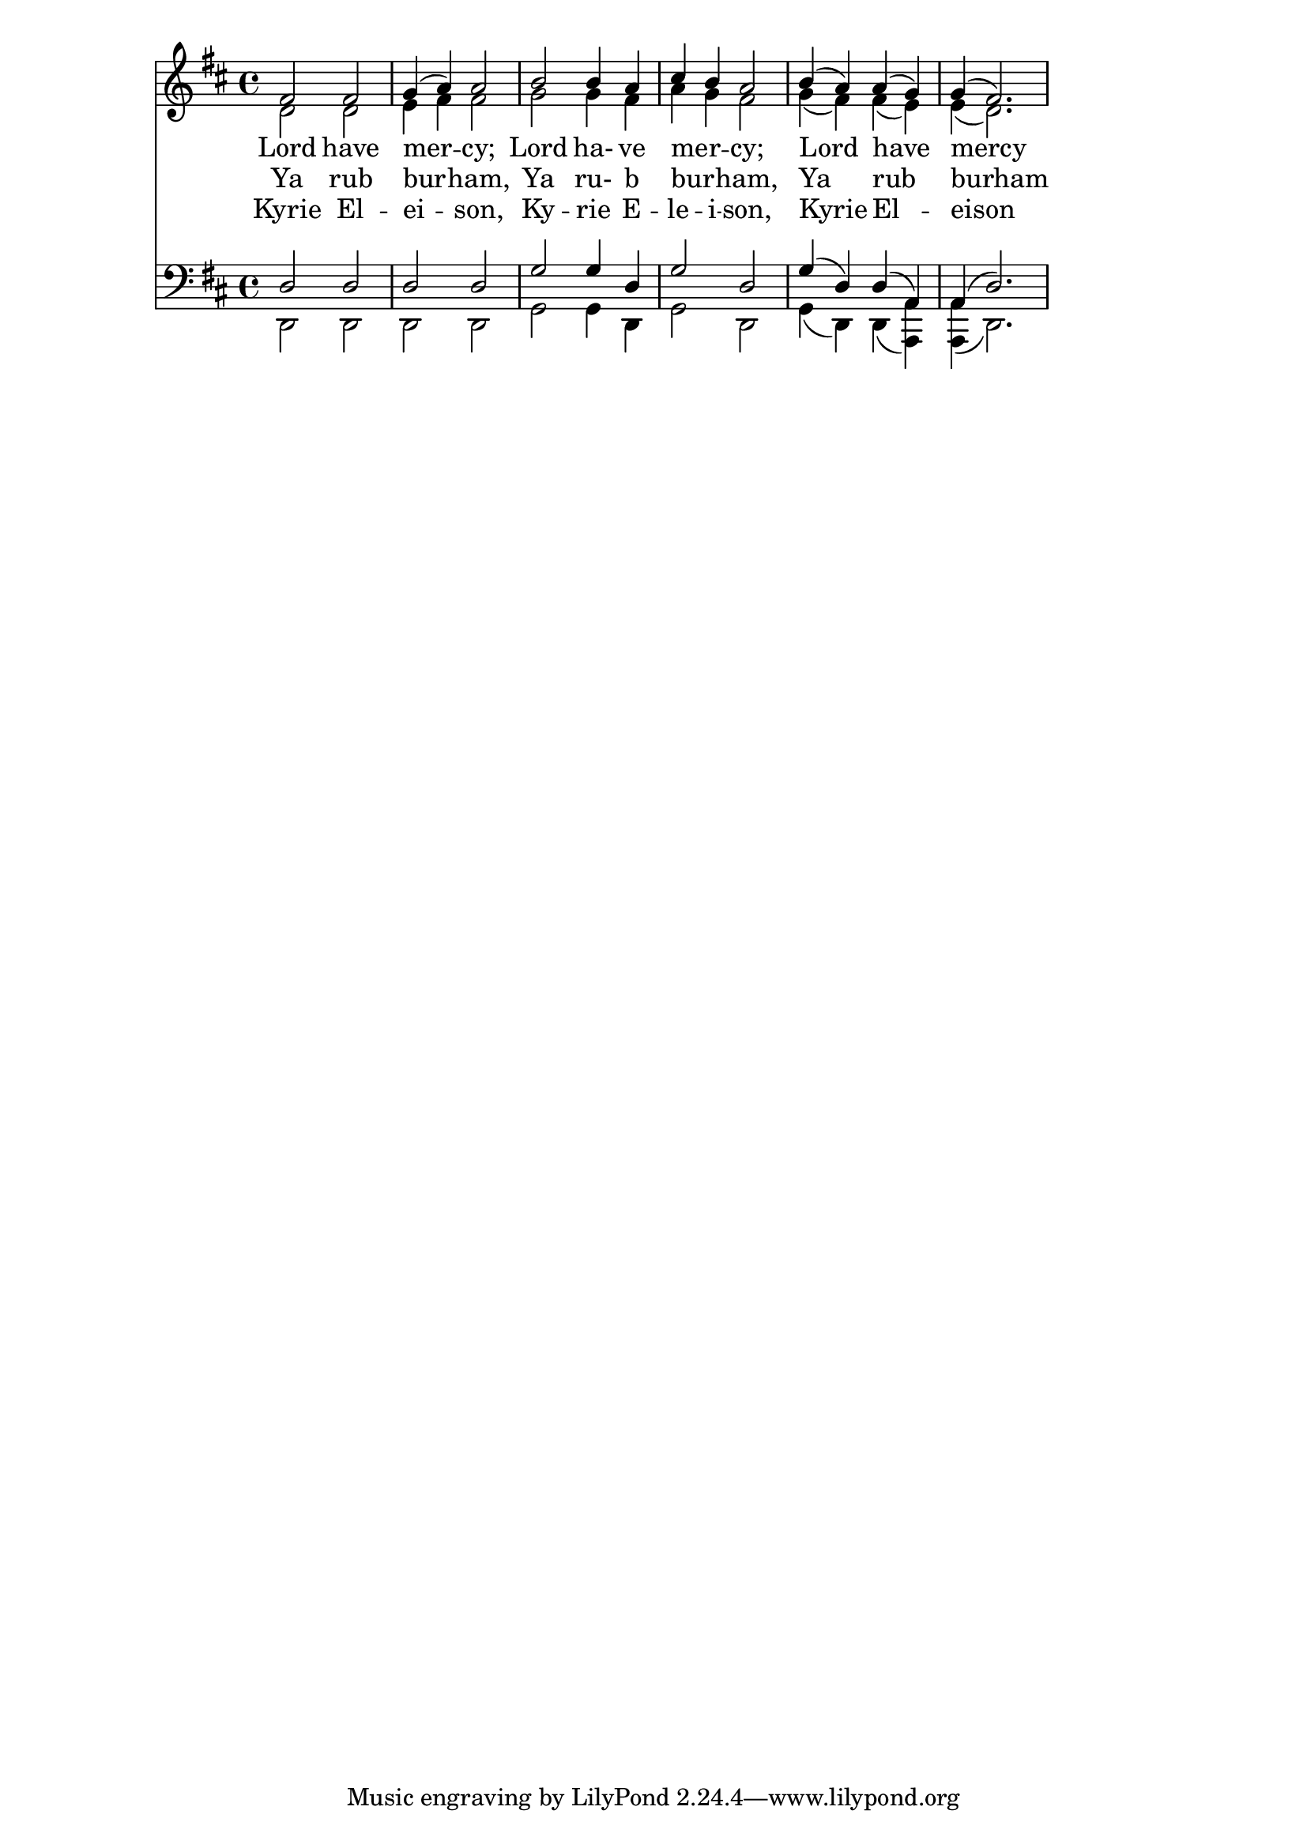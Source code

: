 \version "2.18.0"

Soprano = \relative f'{fis2  fis2  g4(a)  a2   b2    b4  a    cis4  b  a2     b4(a)  a( g) g(fis2.) }
Alto    = \relative d'{d2    d     e4 fis fis2 g2    g4  fis  a4    g  fis2   g4(fis) fis(e) e(d2.) }
                     
English = \lyricmode  {Lord  have  mer -- cy;  Lord  ha- ve   mer -- _ cy;    Lord   have   mercy   }
Arabic  = \lyricmode  {Ya    rub   bur -- ham, Ya    ru- b    bur -- _ ham,   Ya     rub    burham  }
Greek   = \lyricmode  {Kyrie El -- ei --  son, Ky -- rie E -- le -- i -- son, Kyrie  El --  eison   }

Tenor   = \relative d {d2    d     d      d    g     g4  d    g2       d      g4(d)  d(a)   a(d2.)  }
Bass    = \relative d,{d2    d     d      d    g     g4  d    g2       d      g4(d)  d( << a a') >>
                       << a a,( >> d2.) }

EnglishLyrics = \context Lyrics = MelodyAndIsonEnglish \lyricsto Soprano \English
ArabicLyrics  = \context Lyrics = MelodyAndIsonArabic \lyricsto Soprano \Arabic
GreekLyrics   = \context Lyrics = MelodyAndIsonGreek \lyricsto Soprano \Greek

\score { <<
      %Start of Staff
      \new Staff = "Women"  <<
        \clef treble 
        { \key d \major}
        { \time 4/4 }
        \new Voice = "Soprano" { \voiceOne \Soprano }
        \new Voice = "Alto"    { \voiceTwo \Alto }
    >>
    
    \new Lyrics = melody
    \EnglishLyrics
    \ArabicLyrics
    \GreekLyrics
    
      \new Staff = "Men"  <<
        \clef bass 
        { \key d \major}
        { \time 4/4 }
        \new Voice = "Tenor"  { \voiceOne \Tenor }
        \new Voice = "Bass"   { \voiceTwo \Bass} 
    >>
  >>
}




